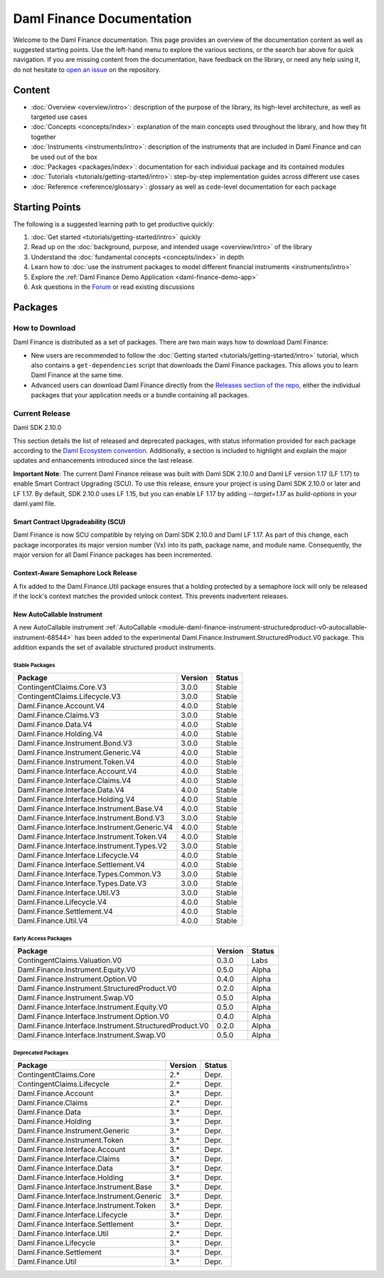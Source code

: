.. Copyright (c) 2023 Digital Asset (Switzerland) GmbH and/or its affiliates. All rights reserved.
.. SPDX-License-Identifier: Apache-2.0

Daml Finance Documentation
##########################

Welcome to the Daml Finance documentation. This page provides an overview of the documentation
content as well as suggested starting points. Use the left-hand menu to explore the various
sections, or the search bar above for quick navigation. If you are missing content from the
documentation, have feedback on the library, or need any help using it, do not hesitate to
`open an issue <https://github.com/digital-asset/daml-finance/issues>`_ on the repository.

Content
*******

* :doc:`Overview <overview/intro>`: description of the purpose of the library, its high-level
  architecture, as well as targeted use cases
* :doc:`Concepts <concepts/index>`: explanation of the main concepts used throughout the library,
  and how they fit together
* :doc:`Instruments <instruments/intro>`: description of the instruments that are
  included in Daml Finance and can be used out of the box
* :doc:`Packages <packages/index>`: documentation for each individual package and its contained
  modules
* :doc:`Tutorials <tutorials/getting-started/intro>`: step-by-step implementation guides across
  different use cases
* :doc:`Reference <reference/glossary>`: glossary as well as code-level documentation for each
  package

Starting Points
***************

The following is a suggested learning path to get productive quickly:

#. :doc:`Get started <tutorials/getting-started/intro>` quickly
#. Read up on the :doc:`background, purpose, and intended usage <overview/intro>` of the library
#. Understand the :doc:`fundamental concepts <concepts/index>` in depth
#. Learn how to
   :doc:`use the instrument packages to model different financial instruments <instruments/intro>`
#. Explore the :ref:`Daml Finance Demo Application <daml-finance-demo-app>`
#. Ask questions in the `Forum <https://discuss.daml.com/tag/daml-finance>`_ or read existing
   discussions

.. _releases:

Packages
********

How to Download
===============

Daml Finance is distributed as a set of packages. There are two main ways how to download Daml
Finance:

- New users are recommended to follow the
  :doc:`Getting started <tutorials/getting-started/intro>` tutorial, which also contains a
  ``get-dependencies`` script that downloads the Daml Finance packages. This allows you to learn
  Daml Finance at the same time.
- Advanced users can download Daml Finance directly from the
  `Releases section of the repo <https://github.com/digital-asset/daml-finance/releases>`_, either
  the individual packages that your application needs or a bundle containing all packages.

Current Release
===============

Daml SDK 2.10.0

This section details the list of released and deprecated packages, with status information provided
for each package according to the
`Daml Ecosystem convention <https://docs.daml.com/support/status-definitions.html>`_. Additionally,
a section is included to highlight and explain the major updates and enhancements introduced since
the last release.

**Important Note**: The current Daml Finance release was built with Daml SDK 2.10.0 and Daml LF
version 1.17 (LF 1.17) to enable Smart Contract Upgrading (SCU). To use this release, ensure your
project is using Daml SDK 2.10.0 or later and LF 1.17. By default, SDK 2.10.0 uses LF 1.15, but you
can enable LF 1.17 by adding `--target=1.17` as `build-options` in your daml.yaml file.

Smart Contract Upgradeability (SCU)
~~~~~~~~~~~~~~~~~~~~~~~~~~~~~~~~~~~

Daml Finance is now SCU compatible by relying on Daml SDK 2.10.0 and Daml LF 1.17. As part of this
change, each package incorporates its major version number (Vx) into its path, package name, and
module name. Consequently, the major version for all Daml Finance packages has been incremented.

Context-Aware Semaphore Lock Release
~~~~~~~~~~~~~~~~~~~~~~~~~~~~~~~~~~~~

A fix added to the Daml.Finance.Util package ensures that a holding protected by a semaphore lock
will only be released if the lock's context matches the provided unlock context. This prevents
inadvertent releases.

New AutoCallable Instrument
~~~~~~~~~~~~~~~~~~~~~~~~~~~

A new AutoCallable instrument
:ref:`AutoCallable <module-daml-finance-instrument-structuredproduct-v0-autocallable-instrument-68544>`
has been added to the experimental
Daml.Finance.Instrument.StructuredProduct.V0 package. This addition expands the set of available
structured product instruments.

Stable Packages
---------------

+----------------------------------------------+---------+--------+
| Package                                      | Version | Status |
+==============================================+=========+========+
| ContingentClaims.Core.V3                     | 3.0.0   | Stable |
+----------------------------------------------+---------+--------+
| ContingentClaims.Lifecycle.V3                | 3.0.0   | Stable |
+----------------------------------------------+---------+--------+
| Daml.Finance.Account.V4                      | 4.0.0   | Stable |
+----------------------------------------------+---------+--------+
| Daml.Finance.Claims.V3                       | 3.0.0   | Stable |
+----------------------------------------------+---------+--------+
| Daml.Finance.Data.V4                         | 4.0.0   | Stable |
+----------------------------------------------+---------+--------+
| Daml.Finance.Holding.V4                      | 4.0.0   | Stable |
+----------------------------------------------+---------+--------+
| Daml.Finance.Instrument.Bond.V3              | 3.0.0   | Stable |
+----------------------------------------------+---------+--------+
| Daml.Finance.Instrument.Generic.V4           | 4.0.0   | Stable |
+----------------------------------------------+---------+--------+
| Daml.Finance.Instrument.Token.V4             | 4.0.0   | Stable |
+----------------------------------------------+---------+--------+
| Daml.Finance.Interface.Account.V4            | 4.0.0   | Stable |
+----------------------------------------------+---------+--------+
| Daml.Finance.Interface.Claims.V4             | 4.0.0   | Stable |
+----------------------------------------------+---------+--------+
| Daml.Finance.Interface.Data.V4               | 4.0.0   | Stable |
+----------------------------------------------+---------+--------+
| Daml.Finance.Interface.Holding.V4            | 4.0.0   | Stable |
+----------------------------------------------+---------+--------+
| Daml.Finance.Interface.Instrument.Base.V4    | 4.0.0   | Stable |
+----------------------------------------------+---------+--------+
| Daml.Finance.Interface.Instrument.Bond.V3    | 3.0.0   | Stable |
+----------------------------------------------+---------+--------+
| Daml.Finance.Interface.Instrument.Generic.V4 | 4.0.0   | Stable |
+----------------------------------------------+---------+--------+
| Daml.Finance.Interface.Instrument.Token.V4   | 4.0.0   | Stable |
+----------------------------------------------+---------+--------+
| Daml.Finance.Interface.Instrument.Types.V2   | 3.0.0   | Stable |
+----------------------------------------------+---------+--------+
| Daml.Finance.Interface.Lifecycle.V4          | 4.0.0   | Stable |
+----------------------------------------------+---------+--------+
| Daml.Finance.Interface.Settlement.V4         | 4.0.0   | Stable |
+----------------------------------------------+---------+--------+
| Daml.Finance.Interface.Types.Common.V3       | 3.0.0   | Stable |
+----------------------------------------------+---------+--------+
| Daml.Finance.Interface.Types.Date.V3         | 3.0.0   | Stable |
+----------------------------------------------+---------+--------+
| Daml.Finance.Interface.Util.V3               | 3.0.0   | Stable |
+----------------------------------------------+---------+--------+
| Daml.Finance.Lifecycle.V4                    | 4.0.0   | Stable |
+----------------------------------------------+---------+--------+
| Daml.Finance.Settlement.V4                   | 4.0.0   | Stable |
+----------------------------------------------+---------+--------+
| Daml.Finance.Util.V4                         | 4.0.0   | Stable |
+----------------------------------------------+---------+--------+

Early Access Packages
---------------------

+--------------------------------------------------------+---------+--------+
| Package                                                | Version | Status |
+========================================================+=========+========+
| ContingentClaims.Valuation.V0                          | 0.3.0   | Labs   |
+--------------------------------------------------------+---------+--------+
| Daml.Finance.Instrument.Equity.V0                      | 0.5.0   | Alpha  |
+--------------------------------------------------------+---------+--------+
| Daml.Finance.Instrument.Option.V0                      | 0.4.0   | Alpha  |
+--------------------------------------------------------+---------+--------+
| Daml.Finance.Instrument.StructuredProduct.V0           | 0.2.0   | Alpha  |
+--------------------------------------------------------+---------+--------+
| Daml.Finance.Instrument.Swap.V0                        | 0.5.0   | Alpha  |
+--------------------------------------------------------+---------+--------+
| Daml.Finance.Interface.Instrument.Equity.V0            | 0.5.0   | Alpha  |
+--------------------------------------------------------+---------+--------+
| Daml.Finance.Interface.Instrument.Option.V0            | 0.4.0   | Alpha  |
+--------------------------------------------------------+---------+--------+
| Daml.Finance.Interface.Instrument.StructuredProduct.V0 | 0.2.0   | Alpha  |
+--------------------------------------------------------+---------+--------+
| Daml.Finance.Interface.Instrument.Swap.V0              | 0.5.0   | Alpha  |
+--------------------------------------------------------+---------+--------+

Deprecated Packages
-------------------

+-----------------------------------------------+--------------------+--------+
| Package                                       | Version            | Status |
+===============================================+====================+========+
| ContingentClaims.Core                         | 2.*                | Depr.  |
+-----------------------------------------------+--------------------+--------+
| ContingentClaims.Lifecycle                    | 2.*                | Depr.  |
+-----------------------------------------------+--------------------+--------+
| Daml.Finance.Account                          | 3.*                | Depr.  |
+-----------------------------------------------+--------------------+--------+
| Daml.Finance.Claims                           | 2.*                | Depr.  |
+-----------------------------------------------+--------------------+--------+
| Daml.Finance.Data                             | 3.*                | Depr.  |
+-----------------------------------------------+--------------------+--------+
| Daml.Finance.Holding                          | 3.*                | Depr.  |
+-----------------------------------------------+--------------------+--------+
| Daml.Finance.Instrument.Generic               | 3.*                | Depr.  |
+-----------------------------------------------+--------------------+--------+
| Daml.Finance.Instrument.Token                 | 3.*                | Depr.  |
+-----------------------------------------------+--------------------+--------+
| Daml.Finance.Interface.Account                | 3.*                | Depr.  |
+-----------------------------------------------+--------------------+--------+
| Daml.Finance.Interface.Claims                 | 3.*                | Depr.  |
+-----------------------------------------------+--------------------+--------+
| Daml.Finance.Interface.Data                   | 3.*                | Depr.  |
+-----------------------------------------------+--------------------+--------+
| Daml.Finance.Interface.Holding                | 3.*                | Depr.  |
+-----------------------------------------------+--------------------+--------+
| Daml.Finance.Interface.Instrument.Base        | 3.*                | Depr.  |
+-----------------------------------------------+--------------------+--------+
| Daml.Finance.Interface.Instrument.Generic     | 3.*                | Depr.  |
+-----------------------------------------------+--------------------+--------+
| Daml.Finance.Interface.Instrument.Token       | 3.*                | Depr.  |
+-----------------------------------------------+--------------------+--------+
| Daml.Finance.Interface.Lifecycle              | 3.*                | Depr.  |
+-----------------------------------------------+--------------------+--------+
| Daml.Finance.Interface.Settlement             | 3.*                | Depr.  |
+-----------------------------------------------+--------------------+--------+
| Daml.Finance.Interface.Util                   | 2.*                | Depr.  |
+-----------------------------------------------+--------------------+--------+
| Daml.Finance.Lifecycle                        | 3.*                | Depr.  |
+-----------------------------------------------+--------------------+--------+
| Daml.Finance.Settlement                       | 3.*                | Depr.  |
+-----------------------------------------------+--------------------+--------+
| Daml.Finance.Util                             | 3.*                | Depr.  |
+-----------------------------------------------+--------------------+--------+

